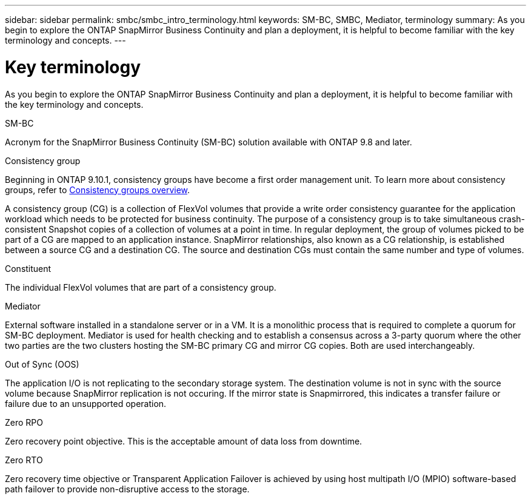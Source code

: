 ---
sidebar: sidebar
permalink: smbc/smbc_intro_terminology.html
keywords: SM-BC, SMBC, Mediator, terminology
summary: As you begin to explore the ONTAP SnapMirror Business Continuity and plan a deployment, it is helpful to become familiar with the key terminology and concepts.
---

= Key terminology
:hardbreaks:
:nofooter:
:icons: font
:linkattrs:
:imagesdir: ../media/

[.lead]
As you begin to explore the ONTAP SnapMirror Business Continuity and plan a deployment, it is helpful to become familiar with the key terminology and concepts.

.SM-BC

Acronym for the SnapMirror Business Continuity (SM-BC) solution available with ONTAP 9.8 and later.

.Consistency group

[Note]
Beginning in ONTAP 9.10.1, consistency groups have become a first order management unit. To learn more about consistency groups, refer to link:../consistency-groups/index.html[Consistency groups overview].

A consistency group (CG) is a collection of FlexVol volumes that provide a write order consistency guarantee for the application workload which needs to be protected for business continuity. The purpose of a consistency group is to take simultaneous crash-consistent Snapshot copies of a collection of volumes at a point in time. In regular deployment, the group of volumes picked to be part of a CG are mapped to an application instance. SnapMirror relationships, also known as a CG relationship, is established between a source CG and a destination CG. The source and destination CGs must contain the same number and type of volumes.

.Constituent

The individual FlexVol volumes that are part of a consistency group.

.Mediator

External software installed in a standalone server or in a VM. It is a monolithic process that is required to complete a quorum for SM-BC deployment. Mediator is used for health checking and to establish a consensus across a 3-party quorum where the other two parties are the two clusters hosting the SM-BC primary CG and mirror CG copies. Both are used interchangeably.

.Out of Sync (OOS)

The application I/O is not replicating to the secondary storage system. The destination volume is not in sync with the source volume because SnapMirror replication is not occuring. If the mirror state is Snapmirrored, this indicates a transfer failure or failure due to an unsupported operation.

.Zero RPO

Zero recovery point objective. This is the acceptable amount of data loss from downtime.

.Zero RTO

Zero recovery time objective or Transparent Application Failover is achieved by using host multipath I/O (MPIO) software-based path failover to provide non-disruptive access to the storage.
